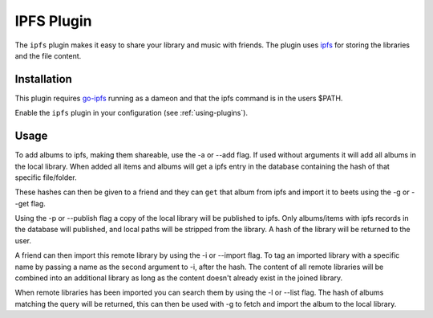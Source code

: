 IPFS Plugin
===========

The ``ipfs`` plugin makes it easy to share your library and music with friends.
The plugin uses `ipfs`_ for storing the libraries and the file content.

.. _ipfs: http://ipfs.io/

Installation
------------

This plugin requires `go-ipfs`_ running as a dameon and that the ipfs command is
in the users $PATH.

.. _go-ipfs: https://github.com/ipfs/go-ipfs

Enable the ``ipfs`` plugin in your configuration (see :ref:`using-plugins`).

Usage
-----

To add albums to ipfs, making them shareable, use the -a or --add flag. If used
without arguments it will add all albums in the local library.  When added all
items and albums will get a ipfs entry in the database containing the hash of
that specific file/folder.

These hashes can then be given to a friend and they can ``get`` that album from
ipfs and import it to beets using the -g or --get flag.

Using the -p or --publish flag a copy of the local library will be
published to ipfs. Only albums/items with ipfs records in the database will
published, and local paths will be stripped from the library. A hash of the
library will be returned to the user.

A friend can then import this remote library by using the -i or --import flag.
To tag an imported library with a specific name by passing a name as the second
argument to -i, after the hash.
The content of all remote libraries will be combined into an additional library
as long as the content doesn't already exist in the joined library.

When remote libraries has been imported you can search them by using the -l or
--list flag. The hash of albums matching the query will be returned, this can
then be used with -g to fetch and import the album to the local library.

